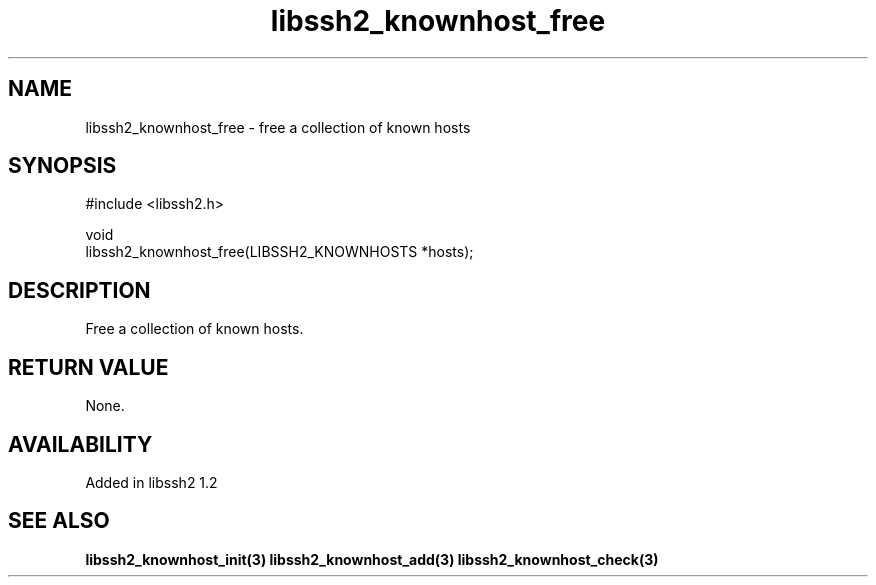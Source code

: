 .\" Copyright (C) Daniel Stenberg
.\" SPDX-License-Identifier: BSD-3-Clause
.TH libssh2_knownhost_free 3 "28 May 2009" "libssh2" "libssh2"
.SH NAME
libssh2_knownhost_free - free a collection of known hosts
.SH SYNOPSIS
.nf
#include <libssh2.h>

void
libssh2_knownhost_free(LIBSSH2_KNOWNHOSTS *hosts);
.fi
.SH DESCRIPTION
Free a collection of known hosts.
.SH RETURN VALUE
None.
.SH AVAILABILITY
Added in libssh2 1.2
.SH SEE ALSO
.BR libssh2_knownhost_init(3)
.BR libssh2_knownhost_add(3)
.BR libssh2_knownhost_check(3)

